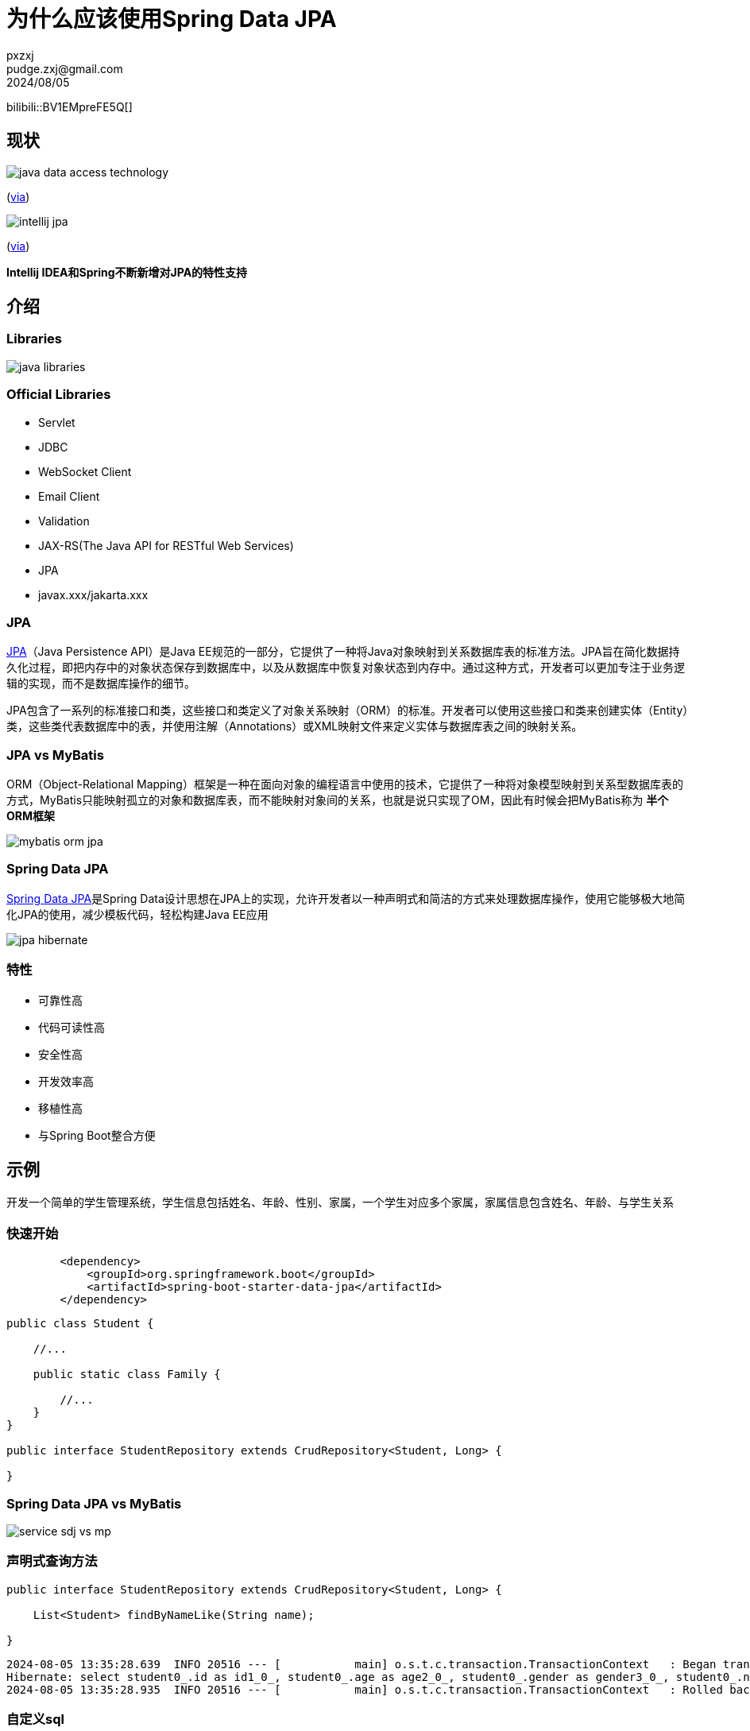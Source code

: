 = 为什么应该使用Spring Data JPA
pxzxj; pudge.zxj@gmail.com; 2024/08/05


bilibili::BV1EMpreFE5Q[]


== 现状

image::images/java-data-access-technology.png[]
(https://x.com/starbuxman/status/1528655715933597697[via])

image::images/intellij-jpa.png[]
(https://www.jetbrains.com/idea/jakarta/[via])

[big]*Intellij IDEA和Spring不断新增对JPA的特性支持*


== 介绍

=== Libraries

image::images/java-libraries.png[]

=== Official Libraries

* Servlet
* JDBC
* WebSocket Client
* Email Client
* Validation
* JAX-RS(The Java API for RESTful Web Services)
* JPA
* javax.xxx/jakarta.xxx

=== JPA

https://jcp.org/en/jsr/detail?id=338[JPA]（Java Persistence API）是Java EE规范的一部分，它提供了一种将Java对象映射到关系数据库表的标准方法。JPA旨在简化数据持久化过程，即把内存中的对象状态保存到数据库中，以及从数据库中恢复对象状态到内存中。通过这种方式，开发者可以更加专注于业务逻辑的实现，而不是数据库操作的细节。

JPA包含了一系列的标准接口和类，这些接口和类定义了对象关系映射（ORM）的标准。开发者可以使用这些接口和类来创建实体（Entity）类，这些类代表数据库中的表，并使用注解（Annotations）或XML映射文件来定义实体与数据库表之间的映射关系。


=== JPA vs MyBatis

ORM（Object-Relational Mapping）框架是一种在面向对象的编程语言中使用的技术，它提供了一种将对象模型映射到关系型数据库表的方式，MyBatis只能映射孤立的对象和数据库表，而不能映射对象间的关系，也就是说只实现了OM，因此有时候会把MyBatis称为 *半个ORM框架*

image::images/mybatis-orm-jpa.png[]


=== Spring Data JPA

https://spring.io/projects/spring-data-jpa[Spring Data JPA]是Spring Data设计思想在JPA上的实现，允许开发者以一种声明式和简洁的方式来处理数据库操作，使用它能够极大地简化JPA的使用，减少模板代码，轻松构建Java EE应用

image::images/jpa-hibernate.png[]


=== 特性

* 可靠性高
* 代码可读性高
* 安全性高
* 开发效率高
* 移植性高
* 与Spring Boot整合方便

== 示例

开发一个简单的学生管理系统，学生信息包括姓名、年龄、性别、家属，一个学生对应多个家属，家属信息包含姓名、年龄、与学生关系

=== 快速开始

[source,xml,subs="verbatim"]
----
        <dependency>
            <groupId>org.springframework.boot</groupId>
            <artifactId>spring-boot-starter-data-jpa</artifactId>
        </dependency>
----

[source,java,subs="verbatim"]
----
public class Student {

    //...

    public static class Family {

        //...
    }
}

public interface StudentRepository extends CrudRepository<Student, Long> {

}
----




=== Spring Data JPA vs MyBatis

image::images/service-sdj-vs-mp.png[]


=== 声明式查询方法

[source,java,subs="verbatim"]
----
public interface StudentRepository extends CrudRepository<Student, Long> {

    List<Student> findByNameLike(String name);

}
----

[source,shell,subs="verbatim"]
----
2024-08-05 13:35:28.639  INFO 20516 --- [           main] o.s.t.c.transaction.TransactionContext   : Began transaction (1) for test context ...
Hibernate: select student0_.id as id1_0_, student0_.age as age2_0_, student0_.gender as gender3_0_, student0_.name as name4_0_ from student student0_ where student0_.name like ? escape ?
2024-08-05 13:35:28.935  INFO 20516 --- [           main] o.s.t.c.transaction.TransactionContext   : Rolled back transaction for test ...
----



=== 自定义sql

[source,java,subs="verbatim"]
----
public interface StudentRepository extends CrudRepository<Student, Long> {

    @Query(value = "update student set age=?1", nativeQuery = true)
    @Modifying
    int updateAge(Integer age);

}
----


更多特性参考 https://docs.spring.io/spring-data/jpa/reference/[官方文档]，源码参考 https://github.com/pxzxj/spring-data-jpa-sample[GitHub]

NOTE: 更多注解的用法参考 https://jcp.org/en/jsr/detail?id=338[JPA规范]